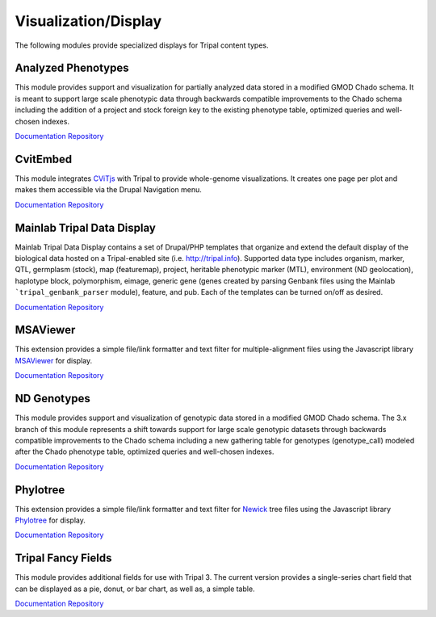 Visualization/Display
======================

The following modules provide specialized displays for Tripal content types.

Analyzed Phenotypes
--------------------

This module provides support and visualization for partially analyzed data stored in a modified GMOD Chado schema. It is meant to support large scale phenotypic data through backwards compatible improvements to the Chado schema including the addition of a project and stock foreign key to the existing phenotype table, optimized queries and well-chosen indexes.

`Documentation <https://analyzedphenotypes.readthedocs.io/en/latest/index.html>`__
`Repository <https://github.com/UofS-Pulse-Binfo/analyzedphenotypes>`__

CvitEmbed
----------

This module integrates `CViTjs <https://github.com/LegumeFederation/cvitjs>`__ with Tripal to provide whole-genome visualizations. It creates one page per plot and makes them accessible via the Drupal Navigation menu.

`Documentation <https://github.com/UofS-Pulse-Binfo/cvitembed/blob/master/README.md>`__
`Repository <https://github.com/UofS-Pulse-Binfo/cvitembed>`__

Mainlab Tripal Data Display
----------------------------

Mainlab Tripal Data Display contains a set of Drupal/PHP templates that organize and extend the default display of the biological data hosted on a Tripal-enabled site (i.e. http://tripal.info). Supported data type includes organism, marker, QTL, germplasm (stock), map (featuremap), project, heritable phenotypic marker (MTL), environment (ND geolocation), haplotype block, polymorphism, eimage, generic gene (genes created by parsing Genbank files using the Mainlab ```tripal_genbank_parser`` module), feature, and pub. Each of the templates can be turned on/off as desired.

`Documentation <https://gitlab.com/mainlabwsu/mainlab_tripal/blob/master/README.md>`__
`Repository <https://gitlab.com/mainlabwsu/mainlab_tripal>`__

MSAViewer
---------

This extension provides a simple file/link formatter and text filter for multiple-alignment files using
the Javascript library `MSAViewer <https://github.com/wilzbach/msa>`__ for display.

`Documentation <https://msa.biojs.net>`__
`Repository <https://www.drupal.org/project/msaviewer>`__

ND Genotypes
-------------

This module provides support and visualization of genotypic data stored in a modified GMOD Chado schema. The 3.x branch of this module represents a shift towards support for large scale genotypic datasets through backwards compatible improvements to the Chado schema including a new gathering table for genotypes (genotype_call) modeled after the Chado phenotype table, optimized queries and well-chosen indexes.

`Documentation <https://nd-genotypes.readthedocs.io/en/latest/>`__
`Repository <https://github.com/UofS-Pulse-Binfo/nd_genotypes>`__

Phylotree
---------

This extension provides a simple file/link formatter and text filter for `Newick <http://evolution.genetics.washington.edu/phylip/newicktree.html>`__ tree files using
the Javascript library `Phylotree <https://github.com/veg/phylotree.js/tree/master>`__ for display.

`Documentation <https://cgit.drupalcode.org/phylotree/tree/README.md>`__
`Repository <https://www.drupal.org/project/phylotree>`__

Tripal Fancy Fields
-------------------

This module provides additional fields for use with Tripal 3. The current version provides a single-series chart field that can be displayed as a pie, donut, or bar chart, as well as, a simple table.

`Documentation <https://github.com/tripal/trpfancy_fields/blob/master/README.md>`__
`Repository <https://github.com/tripal/trpfancy_fields>`__
